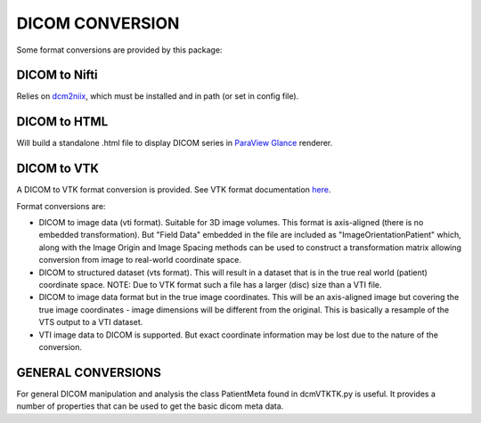 DICOM CONVERSION
================

Some format conversions are provided by this package:

DICOM to Nifti
^^^^^^^^^^^^^^

Relies on `dcm2niix <https://github.com/rordenlab/dcm2niix>`_, which must be installed and in path (or set in config file).

DICOM to HTML
^^^^^^^^^^^^^

Will build a standalone .html file to display DICOM series in `ParaView Glance <https://www.kitware.com/exporting-paraview-scenes-to-paraview-glance/>`_ renderer.

DICOM to VTK
^^^^^^^^^^^^

A DICOM to VTK format conversion is provided. See VTK format documentation `here <https://examples.vtk.org/site/VTKFileFormats/>`_.

Format conversions are:

- DICOM to image data (vti format). Suitable for 3D image volumes. This format is axis-aligned (there is no embedded transformation). But "Field Data" embedded in the file are included as "ImageOrientationPatient" which, along with the Image Origin and Image Spacing methods can be used to construct a transformation matrix allowing conversion from image to real-world coordinate space.
- DICOM to structured dataset (vts format). This will result in a dataset that is in the true real world (patient) coordinate space. NOTE: Due to VTK format such a file has a larger (disc) size than a VTI file.  
- DICOM to image data format but in the true image coordinates. This will be an axis-aligned image but covering the true image coordinates - image dimensions will be different from the original. This is basically a resample of the VTS output to a VTI dataset. 

- VTI image data to DICOM is supported. But exact coordinate information may be lost due to the nature of the conversion.

GENERAL CONVERSIONS
^^^^^^^^^^^^^^^^^^^^

For general DICOM manipulation and analysis the class PatientMeta found in dcmVTKTK.py is useful. It provides a number of properties that can be used to get the basic dicom meta data. 
